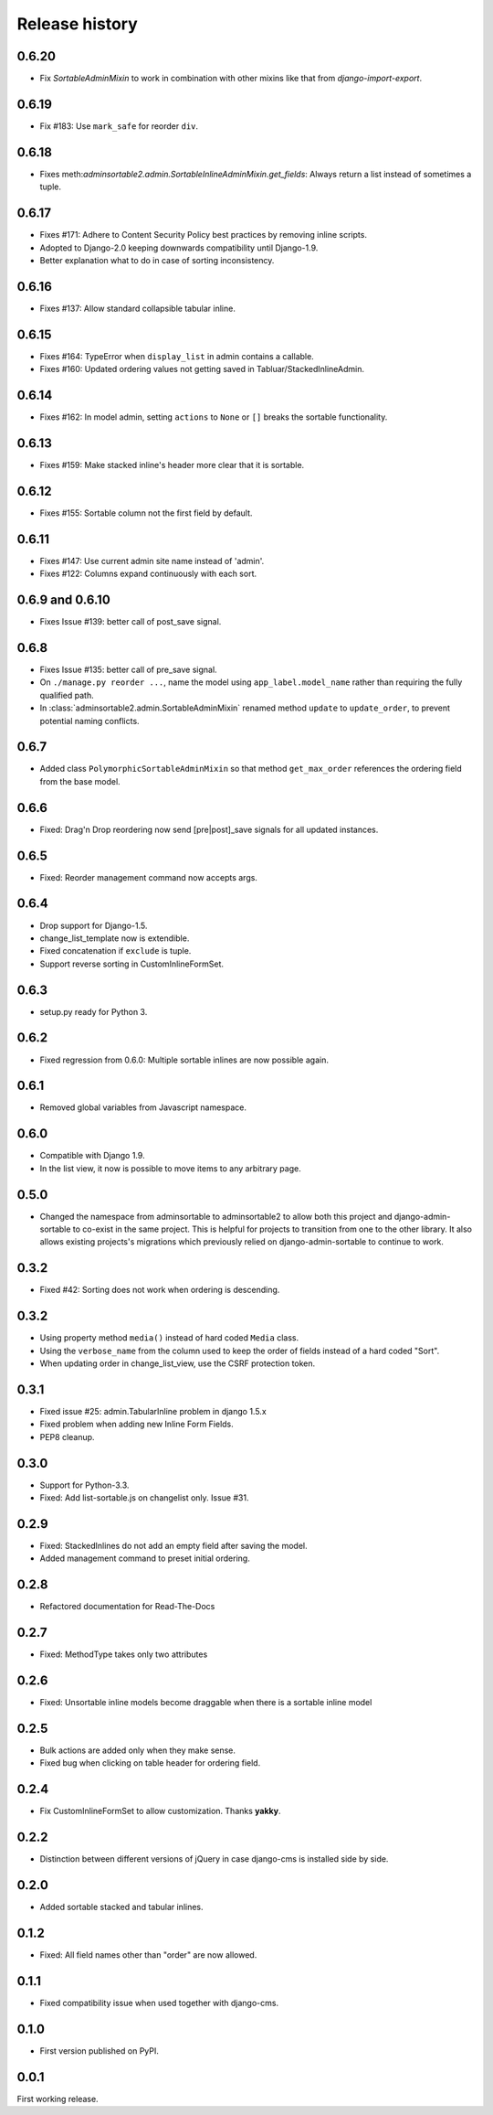 .. _changelog:

===============
Release history
===============

0.6.20
------
* Fix `SortableAdminMixin` to work in combination with other mixins like that from `django-import-export`.

0.6.19
------
* Fix #183: Use ``mark_safe`` for reorder ``div``.

0.6.18
------
* Fixes meth:`adminsortable2.admin.SortableInlineAdminMixin.get_fields`: Always return
  a list instead of sometimes a tuple.

0.6.17
------
* Fixes #171: Adhere to Content Security Policy best practices by removing inline scripts.
* Adopted to Django-2.0 keeping downwards compatibility until Django-1.9.
* Better explanation what to do in case of sorting inconsistency.

0.6.16
------
* Fixes #137: Allow standard collapsible tabular inline.

0.6.15
------
* Fixes #164: TypeError when ``display_list`` in admin contains a callable.
* Fixes #160: Updated ordering values not getting saved in Tabluar/StackedInlineAdmin.

0.6.14
------
* Fixes #162: In model admin, setting ``actions`` to ``None`` or ``[]`` breaks the
  sortable functionality.

0.6.13
------
* Fixes #159: Make stacked inline's header more clear that it is sortable.

0.6.12
------
* Fixes #155: Sortable column not the first field by default.

0.6.11
------
* Fixes #147: Use current admin site name instead of 'admin'.
* Fixes #122: Columns expand continuously with each sort.

0.6.9 and 0.6.10
----------------
* Fixes Issue #139: better call of post_save signal.

0.6.8
-----
* Fixes Issue #135: better call of pre_save signal.
* On ``./manage.py reorder ...``, name the model using ``app_label.model_name`` rather than
  requiring the fully qualified path.
* In :class:`adminsortable2.admin.SortableAdminMixin` renamed method ``update`` to ``update_order``,
  to prevent potential naming conflicts.

0.6.7
-----
* Added class ``PolymorphicSortableAdminMixin`` so that method ``get_max_order`` references
  the ordering field from the base model.


0.6.6
-----
* Fixed: Drag'n Drop reordering now send [pre|post]_save signals for all updated instances.

0.6.5
-----
* Fixed: Reorder management command now accepts args.


0.6.4
-----
* Drop support for Django-1.5.
* change_list_template now is extendible.
* Fixed concatenation if ``exclude`` is tuple.
* Support reverse sorting in CustomInlineFormSet.

0.6.3
-----
* setup.py ready for Python 3.

0.6.2
-----
* Fixed regression from 0.6.0: Multiple sortable inlines are now possible again.

0.6.1
-----
* Removed global variables from Javascript namespace.

0.6.0
-----
* Compatible with Django 1.9.
* In the list view, it now is possible to move items to any arbitrary page.

0.5.0
-----
* Changed the namespace from adminsortable to adminsortable2 to allow both this
  project and django-admin-sortable to co-exist in the same project. This is
  helpful for projects to transition from one to the other library. It also allows
  existing projects's migrations which previously relied on django-admin-sortable
  to continue to work.

0.3.2
-----
* Fixed #42: Sorting does not work when ordering is descending.

0.3.2
-----
* Using property method ``media()`` instead of hard coded ``Media`` class.
* Using the ``verbose_name`` from the column used to keep the order of fields instead of a hard
  coded "Sort".
* When updating order in change_list_view, use the CSRF protection token.

0.3.1
-----
* Fixed issue #25: admin.TabularInline problem in django 1.5.x
* Fixed problem when adding new Inline Form Fields.
* PEP8 cleanup.

0.3.0
-----
* Support for Python-3.3.
* Fixed: Add list-sortable.js on changelist only. Issue #31.

0.2.9
-----
* Fixed: StackedInlines do not add an empty field after saving the model.
* Added management command to preset initial ordering.

0.2.8
-----
* Refactored documentation for Read-The-Docs

0.2.7
-----
* Fixed: MethodType takes only two attributes

0.2.6
-----
* Fixed: Unsortable inline models become draggable when there is a sortable inline model

0.2.5
-----
* Bulk actions are added only when they make sense.
* Fixed bug when clicking on table header for ordering field.

0.2.4
-----
* Fix CustomInlineFormSet to allow customization. Thanks **yakky**.

0.2.2
-----
* Distinction between different versions of jQuery in case django-cms is installed side by side.

0.2.0
-----
* Added sortable stacked and tabular inlines.

0.1.2
-----
* Fixed: All field names other than "order" are now allowed.

0.1.1
-----
* Fixed compatibility issue when used together with django-cms.

0.1.0
-----
* First version published on PyPI.

0.0.1
-----
First working release.
